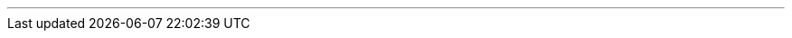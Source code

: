 ---
:vaadin-version: 24.3.1
:vaadin-flow-version: 24.3.0
:vaadin-seven-version: 7.7.38
:vaadin-eight-version: 8.20.0
